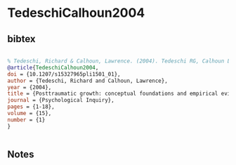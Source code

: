* TedeschiCalhoun2004




** bibtex

#+NAME: bibtex
#+BEGIN_SRC bibtex

% Tedeschi, Richard & Calhoun, Lawrence. (2004). Tedeschi RG, Calhoun LG Posttraumatic growth: conceptual foundations and empirical evidence. Psychol Inq 15(1): 1-18. Psychological Inquiry - PSYCHOL INQ. 15. 1-18. 10.1207/s15327965pli1501_01.
@article{TedeschiCalhoun2004,
doi = {10.1207/s15327965pli1501_01},
author = {Tedeschi, Richard and Calhoun, Lawrence},
year = {2004},
title = {Posttraumatic growth: conceptual foundations and empirical evidence},
journal = {Psychological Inquiry},
pages = {1-18},
volume = {15},
number = {1}
}


#+END_SRC




** Notes

